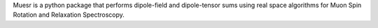 Muesr is a python package that performs
dipole-field and dipole-tensor sums using real space algorithms for
Muon Spin Rotation and Relaxation Spectroscopy.


